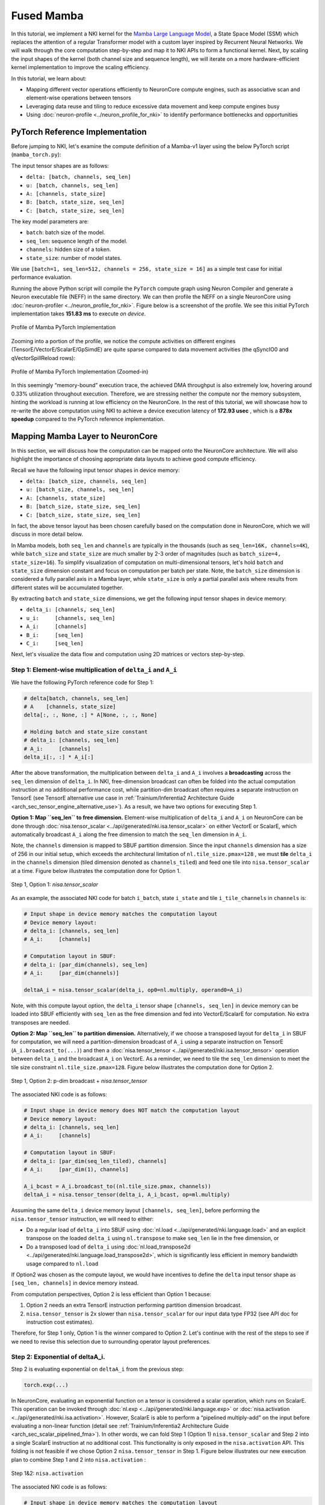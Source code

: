Fused Mamba
==============

In this tutorial, we implement a NKI kernel for the `Mamba Large Language Model <https://arxiv.org/abs/2312.00752>`_,
a State Space Model (SSM) which replaces
the attention of a regular Transformer model with a custom layer inspired by Recurrent Neural Networks. We will walk through
the core computation step-by-step and map it to NKI APIs to form a functional kernel. Next, by scaling the input shapes
of the kernel (both channel size and sequence length), we will iterate on a more hardware-efficient kernel implementation
to improve the scaling efficiency.

In this tutorial, we learn about:

* Mapping different vector operations efficiently to NeuronCore compute engines, such as associative scan and element-wise
  operations between tensors
* Leveraging data reuse and tiling to reduce excessive data movement and keep compute engines busy
* Using :doc:`neuron-profile <../neuron_profile_for_nki>` to identify performance bottlenecks and opportunities

PyTorch Reference Implementation
--------------------------------

Before jumping to NKI, let's examine the compute definition of a Mamba-v1 layer using the below PyTorch script
(``mamba_torch.py``):

.. nki_example:: ../examples/fused_mamba/mamba_torch.py
   :language: python
   :linenos:
   :marker: NKI_EXAMPLE_24

The input tensor shapes are as follows:

* ``delta: [batch, channels, seq_len]``
* ``u: [batch, channels, seq_len]``
* ``A: [channels, state_size]``
* ``B: [batch, state_size, seq_len]``
* ``C: [batch, state_size, seq_len]``

The key model parameters are:


* ``batch``\ : batch size of the model.
* ``seq_len``\ : sequence length of the model.
* ``channels``\ : hidden size of a token.
* ``state_size``\ : number of model states.

We use ``[batch=1, seq_len=512, channels = 256, state_size = 16]`` as a simple test case for initial performance evaluation.

Running the above Python script will compile the ``PyTorch`` compute graph using Neuron Compiler and generate a Neuron executable
file (NEFF) in the same directory. We can then profile the NEFF on a single NeuronCore using :doc:`neuron-profiler <../neuron_profile_for_nki>`.
Figure below is a screenshot of the profile. We see this initial PyTorch implementation takes **151.83 ms** to execute *on
device*.

.. _fig_mamba_torch_ref:

.. figure:: ../img/mamba_torch_ref.png
   :align: center
   :width: 100%

   Profile of Mamba PyTorch Implementation

Zooming into a portion of the profile, we notice the compute activities on different engines (TensorE/VectorE/ScalarE/GpSimdE)
are quite sparse compared to data movement activities (the qSyncIO0 and qVectorSpillReload rows):

.. _fig_mamba_torch_ref_zoomed:

.. figure:: ../img/mamba_torch_ref_zoomed.png
   :align: center
   :width: 100%

   Profile of Mamba PyTorch Implementation (Zoomed-in)

In this seemingly “memory-bound” execution trace, the achieved DMA throughput is also extremely low, hovering around
0.33% utilization throughout execution. Therefore, we are stressing neither the compute nor the memory subsystem, hinting
the workload is running at low efficiency on the NeuronCore. In the rest of this tutorial, we will showcase how to re-write
the above computation using NKI to achieve a device execution latency of **172.93 usec** , which is a **878x speedup**
compared to the PyTorch reference implementation.

Mapping Mamba Layer to NeuronCore
---------------------------------

In this section, we will discuss how the computation can be mapped onto the NeuronCore architecture. We will also highlight
the importance of choosing appropriate data layouts to achieve good compute efficiency.

Recall we have the following input tensor shapes in device memory:


* ``delta: [batch_size, channels, seq_len]``
* ``u: [batch_size, channels, seq_len]``
* ``A: [channels, state_size]``
* ``B: [batch_size, state_size, seq_len]``
* ``C: [batch_size, state_size, seq_len]``

In fact, the above tensor layout has been chosen carefully based on the computation done in NeuronCore, which we will discuss
in more detail below.

In Mamba models, both ``seq_len`` and ``channels`` are typically in the thousands (such as ``seq_len=16K, channels=4K``),
while ``batch_size`` and ``state_size`` are much smaller by 2-3 order of magnitudes (such as ``batch_size=4, state_size=16``).
To simplify visualization of computation
on multi-dimensional tensors, let's hold ``batch`` and ``state_size`` dimension constant and focus on computation per batch
per state. Note, the ``batch_size`` dimension is considered a fully parallel axis in a Mamba layer, while ``state_size``
is only a partial parallel axis where results from different states will be accumulated together.

By extracting ``batch`` and ``state_size`` dimensions, we get the following input tensor shapes in device memory:


* ``delta_i: [channels, seq_len]``
* ``u_i:     [channels, seq_len]``
* ``A_i:     [channels]``
* ``B_i:     [seq_len]``
* ``C_i:     [seq_len]``

Next, let's visualize the data flow and computation using 2D matrices or vectors step-by-step.

Step 1: Element-wise multiplication of ``delta_i`` and ``A_i``
^^^^^^^^^^^^^^^^^^^^^^^^^^^^^^^^^^^^^^^^^^^^^^^^^^^^^^^^^^^^^^^^^^^^^^

We have the following PyTorch reference code for Step 1:

.. code-block::

   # delta[batch, channels, seq_len]
   # A    [channels, state_size]
   delta[:, :, None, :] * A[None, :, :, None]

   # Holding batch and state_size constant
   # delta_i: [channels, seq_len]
   # A_i:     [channels]
   delta_i[:, :] * A_i[:]

After the above transformation, the multiplication between ``delta_i`` and ``A_i`` involves a **broadcasting** across the
``seq_len`` dimension of ``delta_i``. In NKI, free-dimension broadcast can often be folded into the actual computation instruction
at no additional performance cost, while partition-dim broadcast often requires a separate instruction on TensorE (see TensorE
alternative use case in :ref:`Trainium/Inferentia2 Architecture Guide <arch_sec_tensor_engine_alternative_use>`).
As a result, we have two options for executing Step 1.

**Option 1: Map ``seq_len`` to free dimension.** Element-wise multiplication of ``delta_i`` and ``A_i`` on NeuronCore can
be done through :doc:`nisa.tensor_scalar <../api/generated/nki.isa.tensor_scalar>`
on either VectorE or ScalarE, which automatically broadcast ``A_i`` along the free dimension to match the ``seq_len`` dimension
in ``A_i``.

Note, the ``channels`` dimension is mapped to SBUF partition dimension. Since the input ``channels`` dimension has a size
of 256 in our initial setup, which exceeds the architectural limitation of ``nl.tile_size.pmax=128`` , we must **tile**
``delta_i`` in the ``channels`` dimension (tiled dimension denoted as ``channels_tiled``\ ) and feed one tile into ``nisa.tensor_scalar``
at a time. Figure below illustrates the computation done for Option 1.

.. _fig_mamba_step1_opt1:

.. figure:: ../img/mamba_step1_opt1.png
   :align: center
   :width: 80%

   Step 1, Option 1: `nisa.tensor_scalar`

As an example, the associated NKI code for batch ``i_batch``\ , state ``i_state`` and tile ``i_tile_channels`` in ``channels``
is:

.. code-block::

   # Input shape in device memory matches the computation layout
   # Device memory layout:
   # delta_i: [channels, seq_len]
   # A_i:     [channels]

   # Computation layout in SBUF:
   # delta_i: [par_dim(channels), seq_len]
   # A_i:     [par_dim(channels)]

   deltaA_i = nisa.tensor_scalar(delta_i, op0=nl.multiply, operand0=A_i)

Note, with this compute layout option, the ``delta_i`` tensor shape ``[channels, seq_len]`` in device memory can be loaded
into SBUF efficiently with ``seq_len`` as the free dimension and fed into VectorE/ScalarE for computation. No extra transposes
are needed.

**Option 2: Map ``seq_len`` to partition dimension.** Alternatively, if we choose a transposed layout for ``delta_i`` in
SBUF for computation, we will need a partition-dimension broadcast of ``A_i`` using a separate instruction on TensorE
(``A_i.broadcast_to(...)``) and then a :doc:`nisa.tensor_tensor <../api/generated/nki.isa.tensor_tensor>`
operation between ``delta_i`` and the broadcast ``A_i`` on VectorE. As a reminder, we need to tile the ``seq_len`` dimension
to meet the tile size constraint ``nl.tile_size.pmax=128``. Figure below illustrates the computation done for Option 2.


.. _fig_mamba_step1_opt2:

.. figure:: ../img/mamba_step1_opt2.png
   :align: center
   :width: 80%

   Step 1, Option 2: p-dim broadcast + `nisa.tensor_tensor`

The associated NKI code is as follows:

.. code-block::

   # Input shape in device memory does NOT match the computation layout
   # Device memory layout:
   # delta_i: [channels, seq_len]
   # A_i:     [channels]

   # Computation layout in SBUF:
   # delta_i: [par_dim(seq_len_tiled), channels]
   # A_i:     [par_dim(1), channels]

   A_i_bcast = A_i.broadcast_to((nl.tile_size.pmax, channels))
   deltaA_i = nisa.tensor_tensor(delta_i, A_i_bcast, op=ml.multiply)

Assuming the same ``delta_i`` device memory layout ``[channels, seq_len]``\ , before performing the ``nisa.tensor_tensor``
instruction, we will need to either:


* Do a regular load of ``delta_i`` into SBUF using :doc:`nl.load <../api/generated/nki.language.load>` and an explicit transpose on the loaded ``delta_i`` using
  ``nl.transpose`` to make ``seq_len`` lie in the free dimension, or
* Do a transposed load of ``delta_i`` using :doc:`nl.load_transpose2d <../api/generated/nki.language.load_transpose2d>`,
  which is significantly less efficient in memory bandwidth usage compared to ``nl.load``

If Option2 was chosen as the compute layout, we would have incentives to define the ``delta`` input tensor shape as ``[seq_len,
channels]`` in device memory instead.

From computation perspectives, Option 2 is less efficient than Option 1 because:

#. Option 2 needs an extra TensorE instruction performing partition dimension broadcast.
#. ``nisa.tensor_tensor`` is 2x slower than ``nisa.tensor_scalar`` for our input data type FP32 (see API doc for instruction
   cost estimates).

Therefore, for Step 1 only, Option 1 is the winner compared to Option 2. Let's continue with the rest of the steps to see
if we need to revise this selection due to surrounding operator layout preferences.

Step 2: Exponential of deltaA_i.
^^^^^^^^^^^^^^^^^^^^^^^^^^^^^^^^

Step 2 is evaluating exponential on ``deltaA_i`` from the previous step:

.. code-block::

   torch.exp(...)

In NeuronCore, evaluating an exponential function on a tensor is considered a scalar operation, which runs on ScalarE. This
operation can be invoked through :doc:`nl.exp <../api/generated/nki.language.exp>`
or :doc:`nisa.activation <../api/generated/nki.isa.activation>`.
However, ScalarE is able to perform a “pipelined multiply-add” on the input before evaluating a non-linear function (detail
see :ref:`Trainium/Inferentia2 Architecture Guide <arch_sec_scalar_pipelined_fma>`).
In other words, we can fold Step 1 (Option 1) ``nisa.tensor_scalar`` and Step 2 into a single ScalarE instruction at
no additional cost. This functionality is only exposed in the ``nisa.activation`` API. This folding is not feasible if we
chose Option 2 ``nisa.tensor_tensor`` in Step 1. Figure below illustrates our new execution plan to combine Step 1 and 2
into ``nisa.activation`` :

.. _fig_mamba_step2:

.. figure:: ../img/mamba_step2.png
   :align: center
   :width: 80%

   Step 1&2: ``nisa.activation``

The associated NKI code is as follows:

.. code-block::

   # Input shape in device memory matches the computation layout
   deltaA_i = nisa.activation(op=nl.exp, data=delta_i, scale=A_i)

Step 3: Element-wise multiplication of delta_i, B_i and u_i.
^^^^^^^^^^^^^^^^^^^^^^^^^^^^^^^^^^^^^^^^^^^^^^^^^^^^^^^^^^^^

PyTorch reference code for Step 3 is:

.. code-block::

   # delta[batch, channels, seq_len]
   # B:   [batch, state_size, seq_len]
   # u:   [batch, channels, seq_len]
   delta[:, :, None, :] * B[:, None, :, :] * u[:, :, None, :]

   # Holding batch and state_size constant
   # delta_i: [channels, seq_len]
   # B_i:     [seq_len]
   # u_i:     [channels, seq_len]
   delta_i[:, :] * B_i[None, :] * u_i[:, :]

This step involves similar compute layout and instruction choices as Step 1:


* ``channels`` is either partition or free dimension for both ``delta_i`` and ``u_i``
* multiplication with ``B_i`` is either through ``nisa.tensor_tensor`` or ``nisa.tensor_scalar``

Since we preferred Step 1 to consume ``delta_i`` using ``channels`` as the partition dimension in previous steps, it is
wise to follow the same layout choice here for ``delta_i`` to avoid any transposes. Given this layout choice, the multiplication
with ``B_i`` will have to be a ``nisa.tensor_tensor``. Figure below visualizes the computation in Step 3:


.. _fig_mamba_step3:

.. figure:: ../img/mamba_step3.png
   :align: center
   :width: 80%

   Step 3: p-dim broadcast + 2x ``nisa.tensor_tensor``

The associated NKI code is as follows:

.. code-block::

   # Input shape in device memory does NOT match the computation layout
   # Device memory layout:
   # delta_i: [channels, seq_len]
   # u_i:     [channels, seq_len]
   # B_i:     [seq_len]

   # Computation layout in SBUF:
   # delta_i: [par_dim(channels_tiled), seq_len]
   # u_i:     [par_dim(channels_tiled), seq_len]
   # B_i:     [par_dim(1), seq_len]

   deltaU_i = nisa.tensor_tensor(delta_i, u_i, op=ml.multiply)
   B_i_bcast = B_i.broadcast_to((nl.tile_size.pmax, seq_len))
   deltaBu_i = nisa.tensor_tensor(deltaU_i, B_i_bcast, op=ml.multiply)

Step 4: Associative scan between deltaA_i and deltaBu_i
^^^^^^^^^^^^^^^^^^^^^^^^^^^^^^^^^^^^^^^^^^^^^^^^^^^^^^^

In this step, we use an associative scan operator between ``deltaA`` and ``deltaBu`` to aggregate information across time
sequentially (sequence length, e.g. sequence of tokens), from the past to the present. Here is a PyTorch reference implementation:

.. code-block::

   # deltaA:   [batch_size, channels, state_size, seq_len]
   # deltaB_u: [batch_size, channels, state_size, seq_len]
   out = torch.empty(batch_size, channels, state_size, seq_len,
                     device=deltaA.device, dtype=deltaA.dtype)

   for i in range(seq_len):
       # starting state is 0
       prev_state = out[..., i - 1] if i > 0 else 0
       # multiply deltaA by the previous time step state and then add deltaB_u
       out[..., i] = deltaA[..., i] * prev_state + deltaB_u[..., i]

By holding batch and state_size dimensions constant, we get ``deltaA_i`` and ``deltaBu_i`` both with
``[channels_tiled, seq_len]``, where ``channels_tiled`` is the partition dimension.
The associative scan between these two tile shapes can
be implemented in NKI naively through the following loop:

.. code-block::

   scan_i = nl.ndarray((channels_tiled, seq_len), ...)

   # Peeling the first iteration out, which is
   # equivalent to loop iterator dependent control flow within the loop
   scan_i[0:channels_tiled, 0] = deltaBu[0:channels_tiled, 0]

   for i in nl.sequential_range(seq_len - 1):
      scan_i[0:channels_tiled, i+1] =    deltaA_i[0:channels_tiled, i+1] * scan_i[0:channels_tiled, i]
                                       + deltaBu_i[0:channels_tiled, i+1]

Within the loop, the current implementation invokes one instruction for multiplication and another for addition. Since both
instructions are performed among tiles of shape ``[channels_tiled, 1]``, we can combine
these two instructions using :doc:`nisa.tensor_scalar <../api/generated/nki.isa.tensor_scalar>`
which supports two operators in a pipelined fashion within an instruction at the same cost as a single operator. Below is
a new implementation that could provide 2x speedup compared to the above:

.. code-block::

   scan_i = nl.ndarray((channels_tiled, seq_len), dtype=deltaA.dtype, buffer=nl.sbuf)
   scan_i[0:channels_tiled, 0] = deltaBu[i_p, 0]

   for i in nl.sequential_range(seq_len - 1):
      scan_i[0:channels_tiled, i+1] = nisa.tensor_scalar(
           deltaA[0:channels_tiled, i+1],
           op0=nl.multiply,
           operand0=scan_i[0:channels_tiled, i],
           op1=nl.add,
           operand1=deltaBu[0:channels_tiled, i+1])

However, the above loop nest will turn into ``seq_len`` many instructions with input tiles that have a single element per
partition in SBUF. In addition, every ``nisa.tensor_scalar`` instruction has a data dependency on the output of the previous
instruction. As discussed in the :ref:`Trainium/Inferentia2 Architecture Guide <arch_sec_vector_engine_perf>`,
these two traits combined in the instruction sequence is considered extremely *inefficient* on ScalarE/VectorE, where
the static instruction overhead instead of the useful execution time would be dominating the engine timeline.

Conveniently, NKI exposes another instruction :doc:`nisa.tensor_tensor_scan <../api/generated/nki.isa.tensor_tensor_scan>`
on VectorE, which can perform the above loop nest in a *single* instruction by caching the intermediate scan result from
the previous time step internally in VectorE without going through SBUF.

.. code-block::

   scan_i = nisa.tensor_tensor_scan(deltaA_i, deltaBu_i, initial=0,
                                    op0=np.multiply, op1=np.add)

Note, the shape of ``scan_i`` is exactly the same as the input ``deltaA_i/deltaBu_i``\ : ``[channels_tiled, seq_len]``.

Step 5: Element-wise multiplication of C_i and scan_i
^^^^^^^^^^^^^^^^^^^^^^^^^^^^^^^^^^^^^^^^^^^^^^^^^^^^^

The PyTorch reference implementation is:

.. code-block::

   # scan_res: [batch_size, channels, state_size, seq_len]
   # C:        [batch_size, state_size, seq_len]
   scanC = C[:, None, :, :] * scan_res

   # Holding batch and state constant
   # scan_i: [channels_tiled, seq_len]
   # C_i:    [seq_len]
   scanC_i = C_i[None, :] * scan_i[:, :]

You know the drill - Since ``channels_tiled`` is the partition dimension in ``scan_i`` from the previous step, we need to
perform a partition-dimension broadcast on ``C_i`` before invoking ``nisa.tensor_tensor``\ :


.. _fig_mamba_step5:

.. figure:: ../img/mamba_step5.png
   :align: center
   :width: 80%

   Step 5: p-dim broadcast + ``nisa.tensor_tensor``

The corresponding NKI code is:

.. code-block::

   C_i_bcast = C_i.broadcast((nl.tile_size.pmax, seq_len))
   scanC_i = nisa.tensor_tensor(scan_i, C_i_bcast, op=ml.multiply)

Step 6: Accumulation of scanC_i along ``state_size`` dimension
^^^^^^^^^^^^^^^^^^^^^^^^^^^^^^^^^^^^^^^^^^^^^^^^^^^^^^^^^^^^^^^^^^

So far in Step 1-5, all the computation is logically parallel across the ``state_size`` dimension in a Mamba layer. The
next step of computation introduces data dependency along the ``state_size`` dimension for the first time. The PyTorch reference
implementation is:

.. code-block::

   # scan_res: [batch_size, channels, state_size, seq_len]
   # C:        [batch_size, state_size, seq_len]
   # -2 dim is state_size
   scanC.sum(dim=-2)

   # Holding batch constant only.
   # scan_i_states: [channels_tiled, state_size, seq_len]
   (scanC_i).sum(dim=-2)

In NKI, we can accumulate the ``scanC_i`` results across states element-wise using ``state_size-1`` number of ``nisa.tensor_tensor``
instructions:

.. _fig_mamba_step6:

.. figure:: ../img/mamba_step6.png
   :align: center
   :width: 80%

   Step 6: ``state_size-1`` number of ``nisa.tensor_tensor``

Since we will be looping over different states, we can also declare an empty accumulation buffer ``scanC_accum`` of shape
``[channels_tiled, seq_len]`` outside of the loop structure and accumulate into this buffer at the end of the every loop
iteration using ``+=`` operator. The use of a single accumulation buffer avoids allocating memory for ``scanC_i`` across
all states in SBUF. The corresponding NKI code is:

.. code-block::

   scanC_accum = nl.zeros(...)

   for i_state in nl.affine_range(state_size):
       scanC_i = ...
       scanC_accum += scanC_i

Initial NKI Kernel
------------------

Putting all the pieces together from the previous section, we can arrive at the below kernel implementation ``mamba_v1``:

.. nki_example:: ../examples/fused_mamba/mamba_nki_kernels.py
   :language: python
   :linenos:
   :marker: NKI_EXAMPLE_25

In the above code example,

* We have three levels of loop nests. From the outer-most to inner-most:
    * Iterating over ``batch``: Different batch samples perform completely different computation. ``A`` tensor is the only
      input parameter that is shared among batch samples.
    * Iterating over ``state_size``: Different states perform parallel computation until Step 6 as discussed in the previous
      section. Both ``delta`` and ``u`` tensors are shared across different states.
    * Iterating over ``channels``: This is the most-inner dimension where we tile the input channels dimension into ``nl.tile_size.pmax=128``
      chunks. Both ``B`` and ``C`` tensors are shared across different ``channels``.
* The kernel above assumes channels is a multiple of ``nl.tile_size.pmax=128`` . We can relax this by adding a ``mask``
  parameter in all the NKI API call in the kernel. To simplify the code example, we omit this change.
  See :ref:`NKI API Masking <nki-mask>` for more information.
* We declare an empty intermediate tensor ``scanC_accum`` to hold partial summation from every state.
* Within the inner loop, we process data for ``nl.tile_size.pmax=128`` channels for one batch sample in one state.
    * We use the :ref:`slicing syntax <nki-basic-tensor-indexing>`
      to index a tensor. For example, ``delta[i_batch, channel_start:channel_start+channel_psize, 0:seq_len]`` grabs data from
      the input ``delta`` tensor for the current range of channels at the current batch sample.
    * Note, in tensor slicing, the first index dimension from the left with a slicing range will be chosen as the partition
      dimension. When loading ``B``, since we intend to load only one state's worth of data into one partition of SBUF (discussed
      in Step 3), we need to explicitly slice the state using: ``nl.load(B[i_batch, **i_state:i_state+1**, 0:seq_len])``. Otherwise,
      ``nl.load(B[i_batch, **i_state**, 0:seq_len])`` will treat ``seq_len`` as the partition dimension, which is not what we
      planned for in Step 3 and would also trigger a NKI compilation error since ``seq_len`` exceeds ``nl.tile_size.pmax``.
    * We accumulate partial ``scanC_i`` results into the accumulation buffer using the ``+=`` operator. This creates a loop-carried
      dependency for ``scanC_accum`` on the ``i_state`` loop.

Performance Check
^^^^^^^^^^^^^^^^^

Let's re-run neuron-profile on the above NKI kernel:

.. _fig_mamba_v1_profile:

.. figure:: ../img/mamba_v1_profile.png
   :align: center
   :width: 100%

   Profile of initial Mamba kernel implementation ``mamba_v1``

Hooray! This NKI kernel implementation now takes ``172.93`` usec, which is **878x** speedup compared to the reference PyTorch
implementation. Based on the profile, VectorE is the busiest compute engine in the Mamba layer. This makes sense because
the bulk of computation in the kernel is in ``nisa.tensor_tensor``\ , which can only run on VectorE.

Therefore, our goal is to keep VectorE as busy as possible throughout execution. Note, every NEFF execution involves certain
start-up and tear-down overhead. We can use the ``Selection Summary`` feature in ``neuron-profile`` to find out the percentage
of time VectorE is busy during the actual execution period:


.. _fig_mamba_v1_profile_zoomed:

.. figure:: ../img/mamba_v1_profile_zoomed.png
   :align: center
   :width: 100%

   Profile of initial Mamba kernel implementation ``mamba_v1`` (zoomed in)

As indicated by the above profile, VectorE is active over **98.71%** of the time, which is rather impressive. However,
remember we used small input shapes as a toy example to get started: ``[batch=1, seq_len=512, channels = 256, n = 16]``.
Next, let's increase the ``channels`` and ``seq_len`` dimensions one by one and observe how VectorE efficiency changes.

Increasing input ``channels`` size
--------------------------------------

Let's increase the size of ``channels`` by 16x, from 256 to a more realistic value 4096. We obtain the following profile:

.. _fig_mamba_v1_profile_4k_chan:

.. figure:: ../img/mamba_v1_profile_4k_chan.png
   :align: center
   :width: 100%

   Profile of ``mamba_v1`` kernel with 4K channels

The new device execution time with increased channels is now **2.34 ms**. We can see that VectorE active duration has
dropped to **92.16%** during the core execution period, compared to **98.71%** previously with the toy example. Let’s zoom
into an arbitrary region of the profile to see what could be causing VectorE to go idle:

.. _fig_mamba_v1_profile_4k_chan_sem:

.. figure:: ../img/mamba_v1_profile_4k_chan_sem.png
   :align: center
   :width: 100%

   ``mamba_v1`` kernel blocking on input tensor loading

By identifying a gap where VectorE is completely idle, we can hover over the first executed instruction after the gap
to find out what's the reason for idleness in the instruction semaphore wait condition. In the above screenshot, the instruction
is pending on ``S[22]`` to reach a value of 240, which is set by ``qSyncIO0`` activities. This means VectorE has been waiting
for input tensors to be loaded before performing more computation. If you hover over ``qSyncIO0`` activities during the
VectorE idle period, you can also see the exact input tensor name defined in NKI being loaded in the DMA:

.. _fig_mamba_v1_profile_4k_chan_load_var:

.. figure:: ../img/mamba_v1_profile_4k_chan_load_var.png
   :align: center
   :width: 100%

   DMA loading tensor u in ``mamba_v1`` profile

We can find similar VectorE gaps through the execution trace. At this point, we can conclude one of the reasons why we have
a lower VectorE active time percentage is due to *blocking* input tensor loading (``nl.load``) activities in the DMA.
Next, let's spend some time analyzing DMA efficiency.

Zooming out, we can make several observations. First, we see two orange boxes around the ``qSyncIO0`` row. Hovering over
the top left corners of the boxes shows two similar performance warnings for loading IO tensors:


.. _fig_mamba_v1_profile_4k_chan_reload:

.. figure:: ../img/mamba_v1_profile_4k_chan_reload.png
   :align: center
   :width: 100%

   Performance warnings for reloading ``u`` and ``delta`` tensors

This indicates we reload both the input ``u`` and ``delta`` tensors around 7 times. This could be inevitable
when we don't have sufficient on-chip memory (SBUF) to allow full reuse of the input data tensors. However, the profiler
shows we are only hitting around 50% capacity usage throughout execution:

.. _fig_mamba_v1_profile_4k_chan_sb:

.. figure:: ../img/mamba_v1_profile_4k_chan_sb.png
   :align: center
   :width: 100%

   Low SBUF usage

Therefore, the input tensor reloading is likely not justified, and we should investigate whether we can optimize the
NKI kernel to avoid it.

.. _tut_mamba_loop_reordering:

Minimizing data reloading by loop reordering
^^^^^^^^^^^^^^^^^^^^^^^^^^^^^^^^^^^^^^^^^^^^

To understand why delta and u are being reloaded, let's revisit our input tensor shapes:


* ``delta: [batch_size, channels, seq_len]``
* ``u:     [batch_size, channels, seq_len]``
* ``A:     [channels, state_size]``
* ``B:     [batch_size, state_size, seq_len]``
* ``C:     [batch_size, state_size, seq_len]``

Let's hold ``batch_size`` constant since the majority of input tensors have completely different slices for different batch
samples:


* ``delta: [channels, seq_len]``
* ``u:     [channels, seq_len]``
* ``A:     [channels, state_size]``
* ``B:     [state_size, seq_len]``
* ``C:     [state_size, seq_len]``

``delta`` and ``u`` tensors have the same shape with ``channels`` as the outer dimensions, while ``B`` and ``C`` have the
same shape with ``state_size`` as the outer dimension. All four of these input tensors have ``seq_len`` as the inner dimension.
Therefore, we say ``delta/u`` is reused across different states, while ``B/C`` are reused across different channels. Given
this conflicting reuse dimensions, we further say it is more important to **prioritize reuse of ``delta/u``** because
the expected size of ``channels`` is much higher than ``state_size``:


* ``state_size`` is now 16 and typically stay small
* ``channels`` is now 4096 and typically in the thousands

In NKI, we can prioritize ``delta/u`` reuse through loop ordering. Recall in the initial NKI kernel implementation, we have
the following inner loops:

.. code-block::

   ...
   for i_state in nl.affine_range(state_size):
       for i_channel_tile in nl.affine_range(n_channel_tile):
           # step 1-6
   ...

Since these two loops are executed serially within a single NeuronCore, the loop instances will be unrolled by Neuron Compiler.
With the channel dimension in the fastest dimension, we will need to load ``delta/u`` across all channels in the first state,
and then likely reload them again in the later states due to a large total memory size in ``delta`` and ``u`` (16MB in this
case).

To prioritize reuse of ``delta/u``\ , we should reorder the above loop nests. To further enforce the reuse, we can hoist
the ``nl.load`` calls for ``delta/u`` outside of the ``i_state`` inner loop:

.. code-block::

   ...
   for i_channel_tile in nl.affine_range(n_channel_tile):
       delta_i = nl.load(...)
       u_i = nl.load(...)

       for i_state in nl.affine_range(state_size):
           # step 1-6
   ...

As a side effect of this loop re-ordering, we can also spot a loop fusion opportunity since we have two ``i_channel_tile``
loop nests at the same level now:

.. code-block::

   scanC_accum = nl.zeros((n_channel_tile, nl.par_dim(channel_psize), seq_len), ...)
   ...

   # First i_channel_tile loop
   for i_channel_tile in nl.affine_range(n_channel_tile):
       delta_i = nl.load(...)
       u_i = nl.load(...)

       for i_state in nl.affine_range(state_size):
           # step 1-6

   # Second i_channel_tile loop
   for i_channel_tile in nl.affine_range(n_channel_tile):
       nl.store(..., scanC_accum[i_channel_tile, 0:channel_psize, 0:seq_len])

   ...

By fusing the two ``i_channel_tile`` loop nests into a single loop nest, we can pull the declaration of ``scanC_accum``
inside the ``i_channel_tile`` loop and further reduce the ``scanC_accum`` size requirement by a factor of ``n_channel_tile``
:

.. code-block::

   ...

   # First i_channel_tile loop
   for i_channel_tile in nl.affine_range(n_channel_tile):
       scanC_accum = nl.zeros((nl.par_dim(channel_psize), seq_len), ...)

       delta_i = nl.load(...)
       u_i = nl.load(...)

       for i_state in nl.affine_range(state_size):
           # step 1-6

       nl.store(..., scanC_accum[i_channel_tile, 0:channel_psize, 0:seq_len])

   ...

Let's modify our initial NKI kernel implementation accordingly to get ``mamba_v2``:

.. nki_example:: ../examples/fused_mamba/mamba_nki_kernels.py
   :language: python
   :linenos:
   :marker: NKI_EXAMPLE_26

We recapture the profile for the new kernel implementation:

.. _fig_mamba_v2:

.. figure:: ../img/mamba_v2.png
   :align: center
   :width: 100%

   Profile of ``mamba_v2`` kernel with loop reordering optimization


The device execution time is now **1.61 ms**, which is a **31%** reduction in latency compared to our initial kernel implementation.
We can also see VectorE active duration is back up to 99.63% and the performance warnings on input tensor reloading are
now gone. In case you are curious, the above loop reordering optimization alone provides around 30% of latency reduction,
while the loop fusion optimization contributes the remaining 1% performance boost. This makes sense because the loop reordering
addresses our key performance concern around input data reloading, while reducing intermediate tensor size is only a nice-to-have
given we were quite low on SBUF usage to begin with.

Increasing input ``seq_len`` size
-------------------------------------

Next, let's increase the input ``seq_len`` by **16x**, from 512 to 8192 and recompile the above NKI kernel. Below is the
associated performance profile:

.. _fig_mamba_v2_8K_seqlen:

.. figure:: ../img/mamba_v2_8K_seqlen.png
   :align: center
   :width: 100%

   Profile of ``mamba_v2`` kernel with 8K seq_len

The new profile now takes **53.33 ms**, which is **33x longer** than the previous profile. VectorE active duration has
dropped down to a new low: 58.93%. Compared to the profile captured with a smaller ``seq_len``, we notice new DMA activity
rows ``qSyncSpillReload0`` and ``qVectorSpillReload0`` , which are associated with data movement traffic for intermediate
data spill from SBUF into device memory or reload back to SBUF. Zooming into a smaller portion of the profile:

.. _fig_mamba_v2_8K_seqlen_zoomed:

.. figure:: ../img/mamba_v2_8K_seqlen_zoomed.png
   :align: center
   :width: 100%

   Poor overlap of computation and data movement


We can see VectorE enters idle states due to a blocking semaphore wait for ``qSyncSpillReload0`` activities,
which indicates the extra spill/reload is indeed degrading overall computation performance. In addition, we can see low
SBUF usage peaking at merely 50%. Computation and data movement are also not overlapped properly, leading to low average
utilization in both compute engines and DMA throughput in the overall timeline.

Intuitively, increasing ``seq_len`` of the kernel increases the active tile sizes of input and intermediate tensors in the
free dimension, which could cause severe fragmentation in SBUF and excessive data movements to spill/reload tensors in
SBUF. To mitigate these inefficiencies, we must **tile** the ``seq_len`` dimension in our NKI kernel through a new loop
level.

.. _tut_mamba_tiling:

Mitigate spilling by tiling ``seq_len``
^^^^^^^^^^^^^^^^^^^^^^^^^^^^^^^^^^^^^^^^^^^

We have **three** key considerations when adding this new loop level:

1. tile size selection,
2. loop-carried dependency handling
3. loop ordering with other loop nests.

**Tile size of ``seq_len``.** Since previously with ``seq_len=512`` in our toy example, we were able to achieve close to
100% VectorE utilization, let's set the tile size ``seq_len_fsize`` to 512 as a starting point. We can revisit this decision
as needed once we obtain a new profile.

**Loop-carried dependency.** Splitting ``seq_len`` into chunks is straightforward for all computation steps except for Step
4. In the associative scan operation, the next loop iteration requires results from the previous iteration for computation.
As a result, we will introduce another loop-carried dependency here with the scan tiles. This dependency can be handled
through the ``initial`` input parameter:

.. code-block::

   scan_init = nl.zeros((channel_psize, 1), ...)

   for i_seq_len_tile in static_range(seq_len // seq_len_fsize):
       scan_i = nisa.tensor_tensor_scan(deltaA, deltaBu, initial=scan_init,
                                             op0=np.multiply, op1=np.add)
       scan_init = scan_i[0:channel_psize, seq_len_fsize-1]

Note, we choose to use ``static_range`` instead of ``affine_range`` due to the new loop-carried dependencies.

**Loop ordering.** Recall from our latest NKI kernel implementation, we have the following loop nest:

.. code-block::

   ...
   for i_batch in nl.affine_range(batch_size):

       for i_channel_tile in nl.affine_range(n_channel_tile):
           scanC_accum = nl.zeros((nl.par_dim(channel_psize), **seq_len**), ...)

           delta_i = nl.load(delta[i_batch, channel_start:channel_start+channel_psize, 0:**seq_len**])
           u_i = nl.load(u[i_batch, channel_start:channel_start+channel_psize, 0:**seq_len**])

           for i_state in nl.affine_range(state_size):
               A_i = nl.load(A[channel_start:channel_start+channel_psize, i_state])

               B_i = nl.load(B[i_batch, i_state:i_state+1, 0:**seq_len**])
               C_i = nl.load(C[i_batch, i_state:i_state+1, 0:**seq_len**])

               deltaA = ...
               deltaBu = ...
               scanC = ...
               ...
               scanC_accum += ...

            nl.store(..., scanC_accum[i_channel_tile, 0:channel_psize, 0:**seq_len**])
   ...

Let's denote the above loop ordering as ``[batch_size, n_channel_tile, state_size]``\ , and our key question here is where
to insert ``seq_len`` in this list.

Appending ``seq_len`` to the above list, that is, making ``seq_len`` the new inner-most loop, would involve the least amount
of code changes to our current NKI kernel. However, it will lead to the least amount of SBUF usage reduction, since this
loop ordering won't be tiling ``scanC_accum``, ``delta_i`` and ``u_i`` tensors. Given ``seq_len=8192`` and FP32 data types,
these three tensors will occupy 8192\ *4B*\ 3 = 96 KiB/partition, half of the available SBUF capacity. Let's go ahead and
experiment this loop ordering in a new kernel ``mamba_v3``:

.. _fig_mamba_v3:

.. figure:: ../img/mamba_v3.png
   :align: center
   :width: 100%

   Profile of ``mamba_v3`` kernel with seq_len tiling optimization


With the above profile, the kernel now takes **27.8 ms**\ , which is **48%** reduction in latency compared to no ``seq_len``
tiling. VectorE is now 94.85% active, and we no longer have spilling related DMA activities.

Finally, since the key advantage of Mamba compared to Transformer models is Mamba's computation and latency should scale
linearly with respect to ``seq_len``, instead of quadratically in Transformers, let's plot the measured kernel latencies across different
``seq_len`` up to 8K (what we have optimized so far) and compare it against “perfect latencies” assuming linear scaling
from ``seq_len=512``. We evaluate scaling efficiency using ``perfect latency / measured latency``,
which is a higher the better metric. Finally, to showcase the importance of the last seq_len tiling optimization for scaling seq_len,
we also compare scaling efficiency for ``mamba_v2`` (no seq_len tiling) and ``mamba_v3`` (seq_len tiling).

.. list-table::
   :header-rows: 1

   * - seq_len
     - Perfect Latency (ms)
     - mamba_v2 Measured Latency (ms)
     - mamba_v2 Scaling Efficiency
     - mamba_v3 Measured Latency (ms)
     - mamba_v3 Scaling Efficiency
   * - 512
     - N/A
     - 1.6
     - N/A
     - 1.6
     - N/A
   * - 1024
     - 3.2
     - 4.4
     - 72.73%
     - 3.3
     - 96.97%
   * - 2048
     - 6.4
     - 8.9
     - 71.91%
     - 6.6
     - 96.97%
   * - 3072
     - 9.6
     - 13.1
     - 73.28%
     - 10.1
     - 95.05%
   * - 4096
     - 12.8
     - 17.6
     - 72.73%
     - 13.3
     - 96.24%
   * - 5120
     - 16
     - 23.7
     - 67.51%
     - 17.3
     - 92.49%
   * - 6144
     - 19.2
     - 27.5
     - 69.82%
     - 19.6
     - 97.96%
   * - 7168
     - 22.4
     - 41.3
     - 54.24%
     - 24.2
     - 92.56%
   * - 8192
     - 25.6
     - 52.2
     - 49.04%
     - 27.8
     - 92.09%


The above data shows the last NKI kernel implementation ``mamba_v3`` can reach 90%+ scaling efficiency up to 8K ``seq_len``.
To support even larger ``seq_len``, we will need more aggressive tiling by pulling the ``seq_len`` loop level further
towards the outer-loop level to tile more input/intermediate tensors to keep spilling low and VectorE busy.

Download All Source Code
--------------------------

Click the links to download source code of the kernels and the testing code
discussed in this tutorial.

* PyTorch reference implementation: :download:`mamba_torch.py <../examples/fused_mamba/mamba_torch.py>`
* Three versions of NKI kernels: :download:`mamba_nki_kernels.py <../examples/fused_mamba/mamba_nki_kernels.py>`

You can also view the source code in the GitHub repository `nki_samples <https://github.com/aws-neuron/nki-samples/blob/main/src/tutorials/fused_mamba/>`_

Example usage of the scripts:
^^^^^^^^^^^^^^^^^^^^^^^^^^^^^^^^^^^^^^

**Performance mode**

Run PyTorch reference implementation to generate a NEFF for profiling:

.. code-block::

   python3 mamba_torch.py --mode perf

Check performance numbers of mamba_v1/mamba_v2/mamba_v3:

.. code-block::

   python3 mamba_nki_kernels.py --mode perf --version v1 v2 v3 --batch 1 --seq_len 2048 --channels 512 --state_size 16


**Accuracy mode**

Check mamba_v1 NKI kernel accuracy against PyTorch implementation:

.. code-block::

   python3 mamba_torch.py --mode accuracy

Check optimized Mamba kernel (mamba_v2, mamba_v3) accuracy against mamba_v1:

.. code-block::

   python3 mamba_nki_kernels.py --mode accuracy --version v1 v2 v3 --batch 1 --seq_len 2048 --channels 512 --state_size 16
